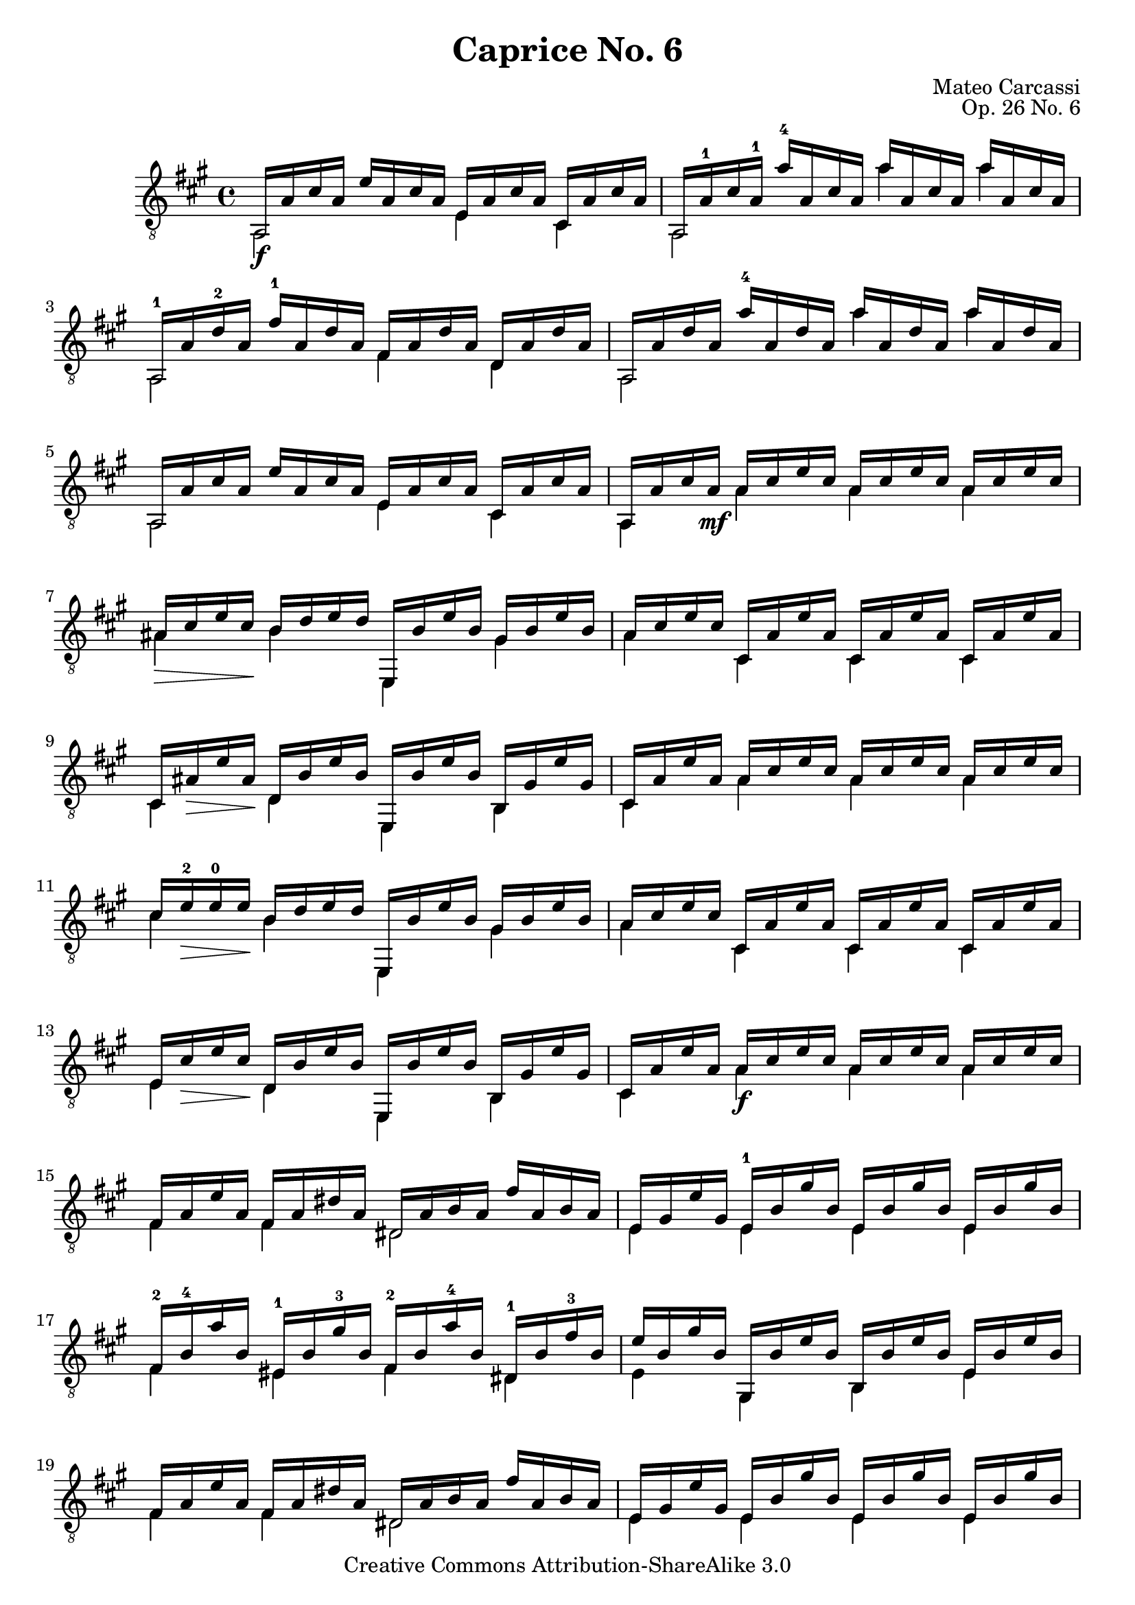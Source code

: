 \version "2.16.1"

\header {
  title = "Caprice No. 6"
  source = "Statens musikbibliotek - The Music Library of Sweden"
  % Boije 91
  composer = "Mateo Carcassi"
  opus = "Op. 26 No. 6"
  year = "19th Century"
  mutopiacomposer = "CarcassiM"
  mutopiainstrument = "Guitar"
  style = "Classical"
  copyright = "Creative Commons Attribution-ShareAlike 3.0"
  maintainer = "Glen Larsen"
  maintainerEmail = "glenl.glx at gmail.com"
 footer = "Mutopia-2012/12/28-0"
 tagline = \markup { \override #'(box-padding . 1.0) \override #'(baseline-skip . 2.7) \box \center-column { \small \line { Sheet music from \with-url #"http://www.MutopiaProject.org" \line { \concat { \teeny www. \normalsize MutopiaProject \teeny .org } \hspace #0.5 } • \hspace #0.5 \italic Free to download, with the \italic freedom to distribute, modify and perform. } \line { \small \line { Typeset using \with-url #"http://www.LilyPond.org" \line { \concat { \teeny www. \normalsize LilyPond \teeny .org }} by \concat { \maintainer . } \hspace #0.5 Copyright © 2012. \hspace #0.5 Reference: \footer } } \line { \teeny \line { Licensed under the Creative Commons Attribution-ShareAlike 3.0 (Unported) License, for details \concat { see: \hspace #0.3 \with-url #"http://creativecommons.org/licenses/by-sa/3.0" http://creativecommons.org/licenses/by-sa/3.0 } } } } }
}

\paper {
%{ uncomment for note entry
  line-width = 18.0\cm
  markup-system-spacing #'padding = #2
  ragged-bottom = ##t
  ragged-last = ##t
%}
}

commonVar = {
  \override Score.RehearsalMark #'break-align-symbols = #'(clef)
  \override TextSpanner #'staff-padding = #6
  \mergeDifferentlyHeadedOn
  \mergeDifferentlyDottedOn
}

\layout {
  \context {
    \Voice
    \override StringNumber #'stencil = ##f
  }
}


upperVoice = \relative c {
  \voiceOne
  a16\f a' cis a e' a, cis a e a cis a cis, a' cis a |
  a,16 a'-1 cis a-1 a'-4 a, cis a a' a,cis a a' a, cis a |
  \barNumberCheck #3
  a,16-1 a' d-2 a fis'-1 a, d a fis a d a d, a' d a |
  a,16 a' d a a'-4 a, d a a' a, d a a' a, d a |
  a,16 a' cis a e' a, cis a e a cis a cis, a' cis a |
  \barNumberCheck #6
  a,16 a' cis a\mf a cis e cis a cis e cis a cis e cis |
  ais16\> cis e cis\! b d e d e,, b'' e b gis b e b |
  a16 cis e cis cis, a' e' a, cis, a' e' a, cis, a' e' a, |
  \barNumberCheck #9
  cis,16 ais'\> e' ais,\! d, b' e b e,, b'' e b b, gis' e' gis, |
  cis,16 a' e' a, a cis e cis a cis e cis a cis e cis |
  cis16 e-2\> e-0 e\! b d e d e,, b'' e b gis b e b |
  \barNumberCheck #12
  a16 cis e cis cis, a' e' a, cis, a' e' a, cis, a' e' a, |
  e16 cis'\> e cis\! d, b' e b e,, b'' e b b, gis' e' gis, |
  cis,16 a' e' a, a\f cis e cis a cis e cis a cis e cis |
  \barNumberCheck #15
  fis,16 a e' a, fis a dis a dis, a' b a fis' a, b a |
  e16 gis e' gis, e-1 b' gis' b, e, b' gis' b, e, b' gis' b, |
  fis16-2 b-4 a' b, eis,-1 b' gis'-3 b, fis-2 b a'-4 b, dis,-1 b' fis'-3 b, |
  \barNumberCheck #18
  e16 b gis' b, gis, b' e b b, b' e b e, b' e b |
  fis16 a e' a, fis a dis a dis, a' b a fis' a, b a |
  e16 gis e' gis, e b' gis' b, e, b' gis' b, e, b' gis' b, |
  \barNumberCheck #21
  fis16 b a' b, eis, b' gis' b, fis b a' b, dis, b' fis' b, |
  e,16 b' gis' b, gis, b' e b b, b' e b e, b' e b |
  d,16\p gis e' gis, fis' gis, e' gis, d gis e' gis, e, gis' e' gis, |
  \barNumberCheck #24
  cis,16 a' e' a, fis' a, e' a, cis, a' e' a, e, a' e' a, |
  b,16\f gis' d' gis, e, gis' d' gis, a, a' cis a e, a' cis a |
  e,16 gis' b gis gis, gis' b e b, gis' b e e, gis b e |
  \barNumberCheck #27
  d,16\p gis e' gis, f' gis, e' gis, d gis e' gis, e, gis' e' gis, |
  c,16 a' e' a, f' a, e' a, c, a' e' a, e, a' e' a, |
  % page 2 of source
  b,16 gis' d' gis, e, gis' d' gis, a, a' c a e, a' c a |
  e,16 gis' b gis e gis b e d, gis b e b, gis' b e |
  a,,16\f a' cis a e' a, cis a e a cis a cis, a' cis a |
  \barNumberCheck #32
  a,16 a' cis a a' a, cis a a' a, cis a a' a, cis a |
  a,16 a' d a fis' a, d a fis a d a d, a' d a |
  a,16 a' d a a' a, d a a' a, d a a' a, d a |

  a,16 a' cis a e' a, cis a e a cis a cis, a' cis a |
  a,16 a' cis a a cis e cis a cis e cis a cis e cis |
  ais16\> cis e cis\! b d e d e,, b'' e b gis b e b |
  \barNumberCheck #38
  a16 cis e cis cis, a' e' a, cis, a' e' a, cis, a' e' a, |
  cis,16\> ais' e' ais,\! d, b' e b e,, b'' e b b, gis' e' gis, |
  cis,16 a' e' a, a cis e cis a cis e cis a cis e cis |
  \barNumberCheck #41
  cis16\> e e e\! b d e d e,, b'' e b gis b e b |
  a16 cis e cis cis, a' e' a, cis, a' e' a, cis, a' e' a, |
  e16\> cis' e cis\! d, b' e b e,, b'' e b b, gis' e' gis, |
  \barNumberCheck #44
  a,16\f a' cis a e' a, cis a e a cis a cis, a' cis a |
  a,16 a' cis a g' a, cis a g' a, cis a g' a, cis a |
  a,16 a' d a fis' a, d a fis a d a d, a' d a |
  \barNumberCheck #47
  a,16 a' d a f' a, d a f' a, d a f' a, d a |
  a,16\mf a' cis a e' a, cis a e a cis a cis, a' cis a |
  a,16 a' cis a e' a, cis a e a cis a cis, a' cis a |
  \barNumberCheck #50
  a,16 gis'_\markup{\italic dimi.} d' gis, e' gis, d' gis, f' gis, d' gis, e' gis, d' gis, |
  a,16 gis' d' gis, e' gis, d' gis, fis' gis, d' gis, e' gis, d' gis, |
  a,16 a' cis a e' a, cis a e a cis a cis, a' cis a |
  \barNumberCheck #53
  a,16 a' cis a e' a, cis a e a cis a cis, a' cis a |
  a,16 gis' d' gis, e' gis, d' gis, f' gis, d' gis, e' gis, d' gis, |
  a,16\pp gis' d' gis, e' gis, d' gis, fis'! gis, d' gis, e' gis, d' gis, |
  \barNumberCheck #56
  a,16 a' cis a e' a, cis a e a cis a cis, a' cis a |
  a,16 a' cis a e' a, cis a e a cis a cis, a' cis e |
  <a cis, a e>2^\fermata b,2\rest |

  \bar "||"
}

lowerVoice = \relative c {
  \voiceTwo
  a2 e'4 cis |
  a2 a''4 a |

  a,,2 fis'4 d |
  a2 a''4 a |
  a,,2 e'4 cis |

  a4 a' a a |
  ais4 b e,, gis' |
  a4 cis, cis cis |

  cis4 d e, b' |
  cis4 a' a a |
  cis4 b e,, gis' |

  a4 cis, cis cis |
  e4 d e, b' |
  cis4 a' a a |

  fis4 fis dis2 |
  e4 e e e |
  fis4 eis fis dis |

  e4 gis, b e |
  fis4 fis dis2 |
  e4 e e e |

  fis4 eis fis dis |
  e4 gis, b e |
  d2 d4 e, |

  cis'2 c4 e, |
  b'4 e, a e |
  e4 gis b e |

  d2 d4 e, |
  c'2 c4 e, |

  b'4 e, a e |			% page 2 of source
  e4 e' d b |
  a2 e'4 cis |

  a2 a''4 a |
  a,,2 fis'4 d |
  a2 a''4 a |

  a,,2 e'4 cis |
  a4 a' a a |
  ais4 b e,, gis' |

  a4 cis, cis cis |
  cis4 d e, b' |
  cis4 a' a a |

  cis4 b e,, gis' |
  a4 cis, cis cis |
  e4 d e, b' |

  a2 e'4 cis |
  a2 g''4 g |
  a,,2 fis'4 d |

  a2 f''4 f |
  a,,2 e'4 cis |
  a2 e'4 cis |

  a2 f''4 e |
  a,,2 fis''!4 e |
  a,,2 e'4 cis |

  a2 e'4 cis |
  a2 f''4 e |
  a,,2 fis''4 e |

  a,,2 e'4 cis |
  a2 e'4 cis |
  a2_\fermata s2 |
}


\score {
  <<
    \new Staff = "Guitar" \with {
      midiInstrument = #"acoustic guitar (nylon)"
    } <<
      \commonVar
      \clef "treble_8"
      \key a \major \time 4/4
      \context Voice = "upperVoice" \upperVoice
      \context Voice = "lowerVoice" \lowerVoice
    >>
%{
    \new TabStaff = "guitar tab" \with {
      restrainOpenStrings = ##t
    }
    <<
      \clef moderntab
      \context TabVoice = "upperVoice" \upperVoice
      \context TabVoice = "lowerVoice" \lowerVoice
    >>
%}
  >>
  \layout {}
  \midi {
    \tempo 4 = 100
  }
}
